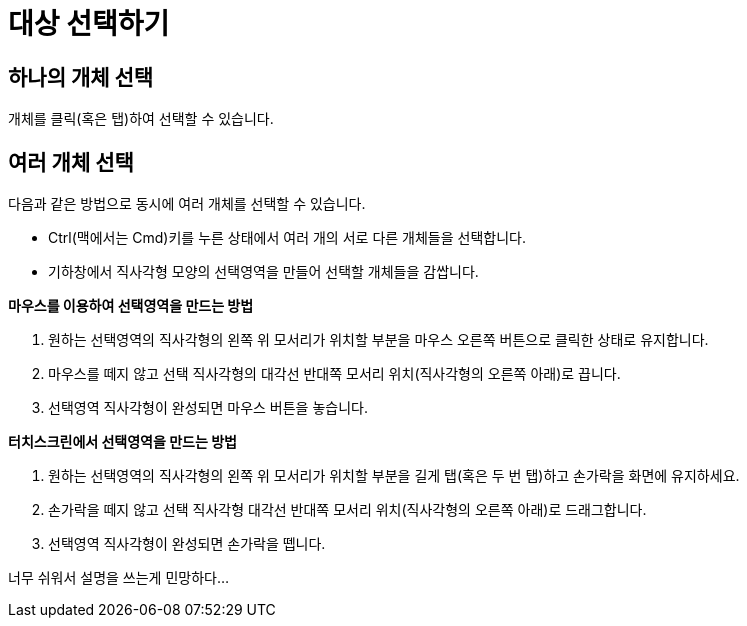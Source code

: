 = 대상 선택하기
:page-en: Selecting_objects
ifdef::env-github[:imagesdir: /ko/modules/ROOT/assets/images]

== 하나의 개체 선택

개체를 클릭(혹은 탭)하여 선택할 수 있습니다.

== 여러 개체 선택

다음과 같은 방법으로 동시에 여러 개체를 선택할 수 있습니다.

* [.kcode]#Ctrl#(맥에서는 [.kcode]#Cmd#)키를 누른 상태에서 여러 개의 서로 다른 개체들을 선택합니다.
* 기하창에서 직사각형 모양의 선택영역을 만들어 선택할 개체들을 감쌉니다.

*마우스를 이용하여 선택영역을 만드는 방법*

. 원하는 선택영역의 직사각형의 왼쪽 위 모서리가 위치할 부분을 마우스 오른쪽 버튼으로 클릭한 상태로 유지합니다.
. 마우스를 떼지 않고 선택 직사각형의 대각선 반대쪽 모서리 위치(직사각형의 오른쪽 아래)로 끕니다.
. 선택영역 직사각형이 완성되면 마우스 버튼을 놓습니다.

*터치스크린에서 선택영역을 만드는 방법*

. 원하는 선택영역의 직사각형의 왼쪽 위 모서리가 위치할 부분을 길게 탭(혹은 두 번 탭)하고 손가락을 화면에 유지하세요.
. 손가락을 떼지 않고 선택 직사각형 대각선 반대쪽 모서리 위치(직사각형의 오른쪽 아래)로 드래그합니다.
. 선택영역 직사각형이 완성되면 손가락을 뗍니다.

너무 쉬워서 설명을 쓰는게 민망하다...
